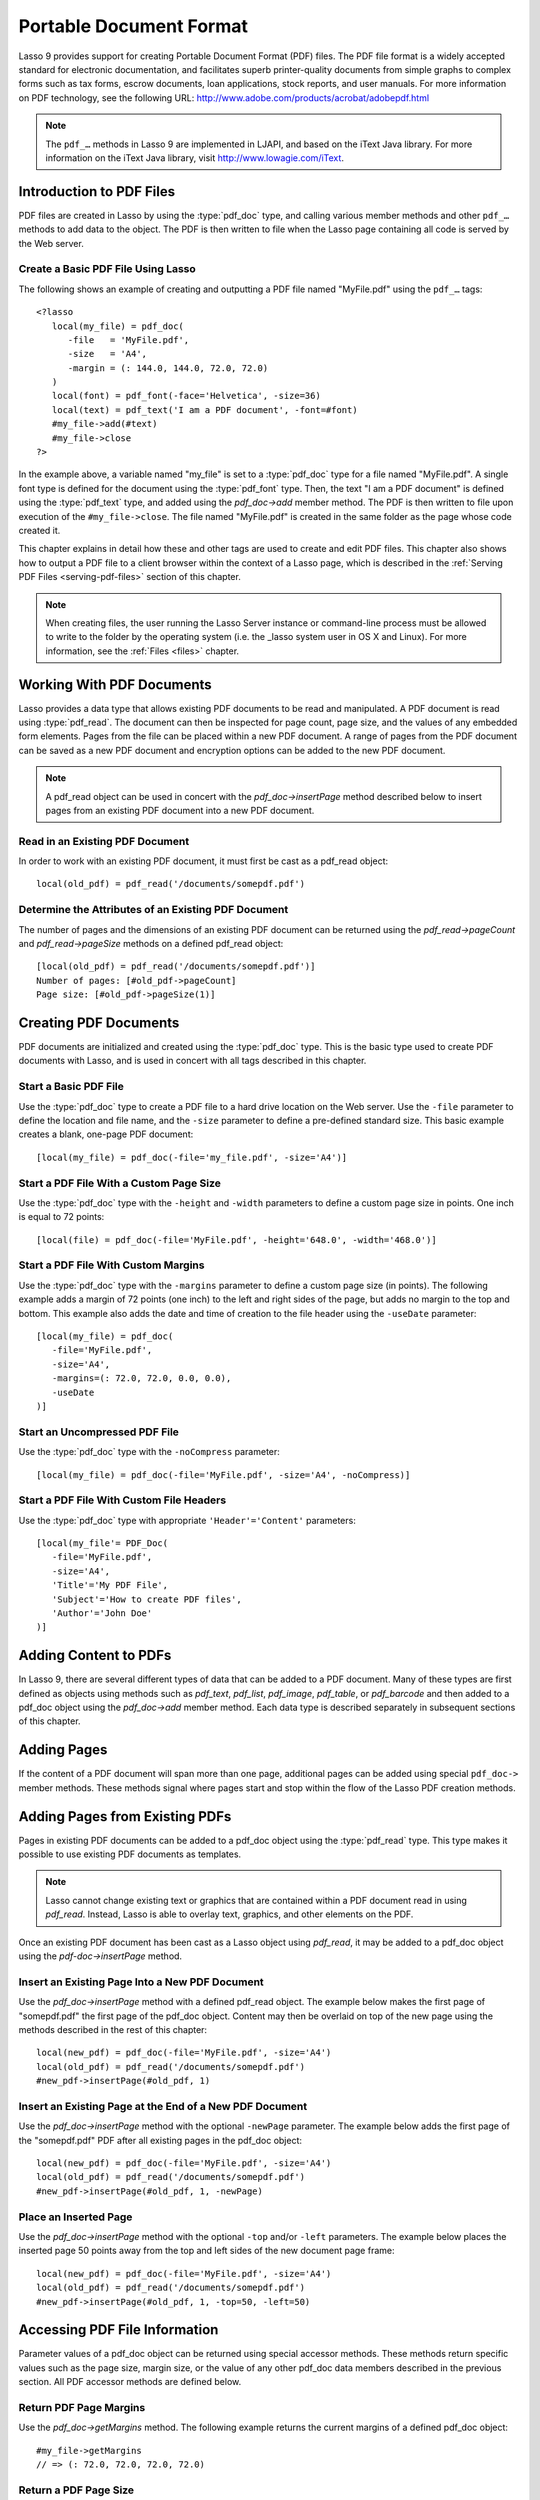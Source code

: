 .. _pdf:

************************
Portable Document Format
************************

Lasso 9 provides support for creating Portable Document Format (PDF) files. The
PDF file format is a widely accepted standard for electronic documentation, and
facilitates superb printer-quality documents from simple graphs to complex forms
such as tax forms, escrow documents, loan applications, stock reports, and user
manuals. For more information on PDF technology, see the following URL:
`<http://www.adobe.com/products/acrobat/adobepdf.html>`_

.. note::
   The ``pdf_…`` methods in Lasso 9 are implemented in LJAPI, and based on the
   iText Java library. For more information on the iText Java library, visit
   `<http://www.lowagie.com/iText>`_.


Introduction to PDF Files
=========================

PDF files are created in Lasso by using the :type:`pdf_doc` type, and calling
various member methods and other ``pdf_…`` methods to add data to the object.
The PDF is then written to file when the Lasso page containing all code is
served by the Web server.


Create a Basic PDF File Using Lasso
-----------------------------------

The following shows an example of creating and outputting a PDF file named
"MyFile.pdf" using the ``pdf_…`` tags::

   <?lasso
      local(my_file) = pdf_doc(
         -file   = 'MyFile.pdf',
         -size   = 'A4',
         -margin = (: 144.0, 144.0, 72.0, 72.0)
      )
      local(font) = pdf_font(-face='Helvetica', -size=36)
      local(text) = pdf_text('I am a PDF document', -font=#font)
      #my_file->add(#text)
      #my_file->close
   ?>

In the example above, a variable named "my_file" is set to a :type:`pdf_doc` type
for a file named "MyFile.pdf". A single font type is defined for the document
using the :type:`pdf_font` type. Then, the text "I am a PDF document" is defined
using the :type:`pdf_text` type, and added using the `pdf_doc->add` member method.
The PDF is then written to file upon execution of the ``#my_file->close``. The
file named "MyFile.pdf" is created in the same folder as the page whose code
created it.

This chapter explains in detail how these and other tags are used to create and
edit PDF files. This chapter also shows how to output a PDF file to a client
browser within the context of a Lasso page, which is described in the
:ref:`Serving PDF Files <serving-pdf-files>` section of this chapter.

.. note::
   When creating files, the user running the Lasso Server instance or
   command-line process must be allowed to write to the folder by the operating
   system (i.e. the _lasso system user in OS X and Linux). For more information,
   see the :ref:`Files <files>` chapter.


Working With PDF Documents
==========================

Lasso provides a data type that allows existing PDF documents to be read and
manipulated. A PDF document is read using :type:`pdf_read`. The document can
then be inspected for page count, page size, and the values of any embedded form
elements. Pages from the file can be placed within a new PDF document. A range
of pages from the PDF document can be saved as a new PDF document and encryption
options can be added to the new PDF document.

.. type:: pdf_read
.. method:: pdf_read(-file::string, -password::string= ?)

   Reads an existing PDF document into an object. Requires one parameter
   ``-file`` which specifies the name of the PDF document to be read. Optional
   ``-password`` parameter specifies the owner's password for the file.

.. member:: pdf_read->pageCount()::integer

   Returns the number of pages in the document.

.. member:: pdf_read->pageSize(page::integer= ?)::staticarray

   Returns the size of a page in the document as a staticarray of width and
   height. Optional integer parameter specifies which page in the PDF to return
   the size of.

.. member:: pdf_read->getHeaders()::map
.. member:: pdf_read->getHeaders(name::string)

   Returns a map of header elements from the PDF document, or the value for a
   specified header name.

.. member:: pdf_read->fieldNames()::array

   Returns an array of form elements embedded in the PDF document.

.. member:: pdf_read->fieldType(name::string)

   Returns the type of a single form element. Requires one parameter which is
   the name of the field element to be inspected. Types include "Checkbox",
   "Combobox", "List", "PushButton", "RadioButton", "Text", and "Signature".

.. member:: pdf_read->fieldValue(name::string)

   Returns the value of a single form element. Requires one parameter which is
   the name of the field element to be inspected.

.. member:: pdf_read->setFieldValue(\
         field::string, \
         value::string, \
         -display::string= ?\
      )

   Sets the value of a single form element. Requires two parameters: the name of
   a form element and a new value for the element. Optional ``-display``
   parameter specifies a display string for the element.

.. member:: pdf_read->importFDF(file::string, -noFields= ?, -noComments= ?)
.. member:: pdf_read->importFDF(data::bytes, -noFields= ?, -noComments= ?)

   Merges an FDF file into the current PDF document. Any form elements within
   the document will be populated with the values from the FDF file. Accepts a
   parameter that specifies the path to the FDF file. Alternately, accepts a
   bytes object containing the file data. Optional ``-noFields`` and
   ``-noComments`` parameters prevent either fields or comments from being
   merged.

.. member:: pdf_read->exportFDF(path::string= ?)

   Exports an FDF file from the current PDF document. The FDF file will contain
   values for each of the form elements in the PDF document. If a parameter is
   specified then the FDF file will be written to that path. Otherwise, a byte
   object containing the data for the FDF file will be returned.

.. member:: pdf_read->javaScript()

   Returns the global document JavaScript action for the current PDF document.

.. member:: pdf_read->addJavaScript(script::string)

   Adds a JavaScript action to the current PDF document.

.. member:: pdf_read->save(\
         file::string, \
         -encryptStrong=false, \
         -permissions='', \
         -userPassword='', \
         -ownerPassword=''\
      )

   Saves a copy of the current PDF document. Requires one parameter which
   specifies the path to the file where the PDF document should be saved. Also
   accepts ``-userPassword``, ``-ownerPassword``, ``-encryptStrong``, and
   ``-permissions`` parameters. See the descriptions in the following
   documentation on the :type:`pdf_doc` type for more information about these
   parameters.

.. member:: pdf_read->setPageRange(to::string)

   Selects a range of pages to save into a new PDF document. Multiple ranges can
   be specified separated by comments. Ranges take the form "4-10" to specify a
   start and end page number. Optional "e" or "o" prefix only selects even or
   odd pages. Optional "!" prefix specifies a range of pages that should not be
   included. For example, "o4-10" would select the pages 5, 7, and 9 while
   "1-10,!2-9" would select the pages 1 and 10.

.. note::
   A pdf_read object can be used in concert with the `pdf_doc->insertPage`
   method described below to insert pages from an existing PDF document into a
   new PDF document.


Read in an Existing PDF Document
--------------------------------

In order to work with an existing PDF document, it must first be cast as a
pdf_read object::

   local(old_pdf) = pdf_read('/documents/somepdf.pdf')


Determine the Attributes of an Existing PDF Document
----------------------------------------------------

The number of pages and the dimensions of an existing PDF document can be
returned using the `pdf_read->pageCount` and `pdf_read->pageSize` methods on
a defined pdf_read object::

   [local(old_pdf) = pdf_read('/documents/somepdf.pdf')]
   Number of pages: [#old_pdf->pageCount]
   Page size: [#old_pdf->pageSize(1)]


Creating PDF Documents
======================

PDF documents are initialized and created using the :type:`pdf_doc` type. This is
the basic type used to create PDF documents with Lasso, and is used in concert
with all tags described in this chapter.

.. type:: pdf_doc
.. method:: pdf_doc(...)

   Initializes a PDF document. Uses optional parameters which set the basic
   specifications of the file to be created. Data is added to the object using
   member methods, which are described throughout this chapter. The table below
   outlines the optional parameters that can be passed to a `pdf_doc` creator
   method.

   .. tabularcolumns:: |l|L|

   +----------------------+--------------------------------------------------+
   |Parameter             |Description                                       |
   +======================+==================================================+
   |``-file``             |Defines the file name and path of the PDF         |
   |                      |document. If omitted, the PDF document is created |
   |                      |in RAM (see the :ref:`Serving PDF Files           |
   |                      |<serving-pdf-files>` section of this chapter for  |
   |                      |more information). If a file name is specified    |
   |                      |without a folder path, the file is created in the |
   |                      |same location as the Lasso page containing the    |
   |                      |``pdf_…`` methods.                                |
   +----------------------+--------------------------------------------------+
   |``-size``             |Define the page size of the document. Values for  |
   |                      |this parameter are standard print sizes, and can  |
   |                      |be "A0", "A1", "A2", "A3", "A4", "A5", "A6", "A7",|
   |                      |"A8", "A9", "A10", "B0", "B1", "B2", "B3", "B4",  |
   |                      |"B5", "ARCH_A", "ARCH_B", "ARCH_C", "ARCH_D",     |
   |                      |"ARCH_E", "FLSA", "FLSE", "HALFLETTER", "LEDGER", |
   |                      |"LEGAL", "LETTER", "NOTE", and "TABLOID". Defaults|
   |                      |to "A4" if notused. Optional.                     |
   +----------------------+--------------------------------------------------+
   |``-height``           |Defines a custom page height for the              |
   |                      |document. Accepts an integer value which          |
   |                      |represents the size in points. This can be used   |
   |                      |with the ``-width`` parameter instead of the      |
   |                      |``-size`` parameter. Optional.                    |
   +----------------------+--------------------------------------------------+
   |``-width``            |Defines a custom page width for the               |
   |                      |document. Requires an integer value which         |
   |                      |represents the size in points. This can be used   |
   |                      |with the ``-height`` parameter instead of the     |
   |                      |``-size`` parameter. Optional.                    |
   +----------------------+--------------------------------------------------+
   |``-margins``          |Defines the margin size for the page. Requires an |
   |                      |array of four decimal values, which define the    |
   |                      |left, right, top, and bottom margins for the page |
   |                      |(``Left``, ``Right``, ``Top``,``Bottom``).        |
   |                      |Optional.                                         |
   +----------------------+--------------------------------------------------+
   |``-color``            |Defines the initial text color of the PDF         |
   |                      |document. Requires a hex color string. Defaults to|
   |                      |"#000000" if not specified. Optional.             |
   +----------------------+--------------------------------------------------+
   |``-useDate``          |Adds the current date and time to the file        |
   |                      |header. Optional.                                 |
   +----------------------+--------------------------------------------------+
   |``-noCompress``       |Produces a PDF without compression to allow PDF   |
   |                      |code to be viewed. PDF files are compressed by    |
   |                      |default if not used. Optional.                    |
   +----------------------+--------------------------------------------------+
   |``-pageNo``           |Sets the starting page number for the PDF         |
   |                      |document. Requires an integer value, which is the |
   |                      |page number of the first page. Optional.          |
   +----------------------+--------------------------------------------------+
   |``-pageHeader``       |Sets text that will be displayed at the top of    |
   |                      |each page in the PDF. Requires a text string as a |
   |                      |value. Optional.                                  |
   +----------------------+--------------------------------------------------+
   |``'Header'='Content'``|Adds defined file headers to the PDF              |
   |                      |document. 'Header' is replaced with the name      |
   |                      |of the file header (e.g. "Title", "Author"),      |
   |                      |and 'Content' is replaced with the header         |
   |                      |value. Optional.                                  |
   +----------------------+--------------------------------------------------+
   |``-userPassword``     |Specifies a password which will be required to    |
   |                      |open the resulting PDF in a reader application    |
   |                      |including Adobe Reader, Preview, etc. The file    |
   |                      |will be encrypted if this parameter is            |
   |                      |specified. Optional.                              |
   +----------------------+--------------------------------------------------+
   |``-ownerPassword``    |Specifies a password which will be required to    |
   |                      |open the resulting PDF in an editor including     |
   |                      |Acrobat Pro, Lasso's :type:`pdf_read` type, etc.  |
   |                      |The file will be encrypted if this parameter is   |
   |                      |specified. Optional.                              |
   +----------------------+--------------------------------------------------+
   |``-encryptStrong``    |If specified then strong 128-bit encryption is    |
   |                      |used rather than 40-bit encryption. Note,         |
   |                      |encryption will only be performed if either       |
   |                      |``-userPassword`` or ``-ownerPassword`` is        |
   |                      |specified. Optional.                              |
   +----------------------+--------------------------------------------------+
   |``-permissions``      |A comma delimited list of permissions for the PDF |
   |                      |file. Values include "Print", "Modify", "Copy", or|
   |                      |"Annotate". Four additional options are available |
   |                      |only if ``-encryptStrong`` is used: "FillIn",     |
   |                      |"Assemble", "ScreenReader", and "DegradedPrint".  |
   |                      |Optional.                                         |
   +----------------------+--------------------------------------------------+

   The examples below show creating basic PDF files, however these files contain
   little or no data. Various types of data can be added to these files using
   the methods described in the remainder of this chapter.


Start a Basic PDF File
----------------------

Use the :type:`pdf_doc` type to create a PDF file to a hard drive location on
the Web server. Use the ``-file`` parameter to define the location and file
name, and the ``-size`` parameter to define a pre-defined standard size. This
basic example creates a blank, one-page PDF document::

   [local(my_file) = pdf_doc(-file='my_file.pdf', -size='A4')]


Start a PDF File With a Custom Page Size
----------------------------------------

Use the :type:`pdf_doc` type with the ``-height`` and ``-width`` parameters to
define a custom page size in points. One inch is equal to 72 points::

   [local(file) = pdf_doc(-file='MyFile.pdf', -height='648.0', -width='468.0')]


Start a PDF File With Custom Margins
------------------------------------

Use the :type:`pdf_doc` type with the ``-margins`` parameter to define a custom page
size (in points). The following example adds a margin of 72 points (one inch) to
the left and right sides of the page, but adds no margin to the top and bottom.
This example also adds the date and time of creation to the file header using
the ``-useDate`` parameter::

   [local(my_file) = pdf_doc(
      -file='MyFile.pdf',
      -size='A4',
      -margins=(: 72.0, 72.0, 0.0, 0.0),
      -useDate
   )]


Start an Uncompressed PDF File
------------------------------

Use the :type:`pdf_doc` type with the ``-noCompress`` parameter::

   [local(my_file) = pdf_doc(-file='MyFile.pdf', -size='A4', -noCompress)]


Start a PDF File With Custom File Headers
-----------------------------------------

Use the :type:`pdf_doc` type with appropriate ``'Header'='Content'``
parameters::

   [local(my_file'= PDF_Doc(
      -file='MyFile.pdf',
      -size='A4',
      'Title'='My PDF File',
      'Subject'='How to create PDF files',
      'Author'='John Doe'
   )]


Adding Content to PDFs
======================

In Lasso 9, there are several different types of data that can be added to a PDF
document. Many of these types are first defined as objects using methods such as
`pdf_text`, `pdf_list`, `pdf_image`, `pdf_table`, or `pdf_barcode` and
then added to a pdf_doc object using the `pdf_doc->add` member method.
Each data type is described separately in subsequent sections of this chapter.

.. member:: pdf_doc->add(elm, ...)

   Adds a PDF content object to a document. This can be used to add pdf_text,
   pdf_list, pdf_image, pdf_table, or pdf_barcode objects. If no position
   information is specified then the object is added to the flow of the page,
   otherwise it is drawn at the specified location. Requires one parameter,
   which is the object to be added. Optional parameters are described below.

   .. tabularcolumns:: |l|L|

   +-----------+---------------------------------------------------------------+
   |Parameter  |Description                                                    |
   +===========+===============================================================+
   |``-align`` |Sets the alignment of the object in the page ('Left',          |
   |           |'Center', or 'Right'). Defaults to 'Left'. Works               |
   |           |only for pdf_image and pdf_barcode objects. Optional.          |
   +-----------+---------------------------------------------------------------+
   |``-wrap``  |Keyword parameter specifies that text should flow around the   |
   |           |embedded object. Works only for pdf_image and                  |
   |           |pdf_barcode objects. Optional.                                 |
   +-----------+---------------------------------------------------------------+
   |``-left``  |Specifies the placement of the object relative to the left side|
   |           |of the document. Requires a decimal value, which is the        |
   |           |placement offset in points. Works only for pdf_image and       |
   |           |pdf_barcode objects. Optional.                                 |
   +-----------+---------------------------------------------------------------+
   |``-top``   |Specifies the placement of the object relative to the top of   |
   |           |the document. Requires a decimal value, which is the placement |
   |           |offset in points. Works only for pdf_image and                 |
   |           |pdf_barcode objects. Optional.                                 |
   +-----------+---------------------------------------------------------------+
   |``-height``|Scales the object to the specified height. Requires a decimal  |
   |           |value which is the desired object height in points. Works only |
   |           |for pdf_image and pdf_barcode objects. Optional.               |
   +-----------+---------------------------------------------------------------+
   |``-width`` |Scales the object to the specified width. Requires a decimal   |
   |           |value which is the desired object width in points. Works only  |
   |           |for pdf_image and pdf_barcode objects. Optional.               |
   +-----------+---------------------------------------------------------------+

   For examples of using the `pdf_doc->add` method to add text, image, table,
   and barcode PDF objects to a pdf_doc object, see the corresponding sections
   in this chapter.

.. member:: pdf_doc->getVerticalPosition()

   Returns the current vertical position where text will next be inserted on the
   page.


Adding Pages
============

If the content of a PDF document will span more than one page, additional pages
can be added using special ``pdf_doc->`` member methods. These methods signal
where pages start and stop within the flow of the Lasso PDF creation methods.

.. member:: pdf_doc->addPage()

   Adds additional blank pages to the pdf_doc object. When used, this method
   ends in the current page and starts a new page.

   The following example ends a preceding page, and starts a new page::

      #my_file->add('Thus, ends the discussion on page 1.')
      #my_file->addPage
      #my_file->add('On page 2, we will discuss something else.')


.. member:: pdf_doc->addChapter(text::string, -number::integer, -hideNumber= ?)
.. member:: pdf_doc->addChapter(text::pdf_text, -number::integer, -hideNumber= ?)

   Adds a page with a named chapter title (and bookmark) to a pdf_doc object.
   Requires a text string or pdf_text object as a parameter, which specifies the
   chapter title. An additional ``-number`` parameter sets an integer chapter
   number for the chapter. An optional ``-hideNumber`` parameter specifies that
   no number will be shown.

   The following example adds a page with the text "30. Important Chapter" to
   the pdf_doc object with a defined chapter number of 30::

      #my_file->addChapter('Important Chapter', -number=30)


.. member:: pdf_doc->setPageNumber(page::integer)

   Sets a page number for a new page. Requires an integer value.

   The following example sets a page number of 5 for the current page::

      #my_file->setPageNumber(5)


.. member:: pdf_doc->getPageNumber()::integer

   Returns the current page number.

   The following example returns a page number of 1 when used within the first
   page of the document::

      #my_file->getPageNumber
      // => 1


Adding Pages from Existing PDFs
===============================

Pages in existing PDF documents can be added to a pdf_doc object using the
:type:`pdf_read` type. This type makes it possible to use existing PDF documents
as templates.

.. note::
   Lasso cannot change existing text or graphics that are contained within a PDF
   document read in using `pdf_read`. Instead, Lasso is able to overlay text,
   graphics, and other elements on the PDF.

Once an existing PDF document has been cast as a Lasso object using
`pdf_read`, it may be added to a pdf_doc object using the
`pdf-doc->insertPage` method.

.. member:: pdf_doc->insertPage(pdf::pdf_read, number::integer, ...)

   Inserts a page from a pdf_read object into a pdf_doc object. Requires
   the name of a pdf_read variable, followed by a comma and the number of
   the page to insert. This method has many optional parameters for specifying
   how an existing page should be inserted into a pdf_doc oject. These
   parameters are explained below.

   +--------------------+------------------------------------------------------+
   |Optional Parameters |Description                                           |
   +====================+======================================================+
   |``-newPage``        |Keyword parameter specifying that the new page should |
   |                    |be appended at the end of the document. Otherwise the |
   |                    |page is drawn over the first page in the pdf_doc      |
   |                    |object by default.                                    |
   +--------------------+------------------------------------------------------+
   |``-top``            |If the page being inserted is shorter than the current|
   |                    |pages in the pdf_doc object, this parameter may be    |
   |                    |used to specify the offset of the new page from the   |
   |                    |top of the current page frame in points.              |
   +--------------------+------------------------------------------------------+
   |``-left``           |If the page being inserted is not as wide the current |
   |                    |pages in the pdf_doc object, this parameter may be    |
   |                    |used to specify the offset of the new page from the   |
   |                    |left of the current page frame in points.             |
   +--------------------+------------------------------------------------------+
   |``-width``          |Scales the inserted page by width. Requires either a  |
   |                    |point width value, or a percentage string (e.g. 50%). |
   +--------------------+------------------------------------------------------+
   |``-height``         |Scales the inserted page by height. Requires either a |
   |                    |point height value, or a percentage string (e.g. 50%).|
   +--------------------+------------------------------------------------------+


Insert an Existing Page Into a New PDF Document
-----------------------------------------------

Use the `pdf_doc->insertPage` method with a defined pdf_read object. The example
below makes the first page of "somepdf.pdf" the first page of the pdf_doc
object. Content may then be overlaid on top of the new page using the methods
described in the rest of this chapter::

   local(new_pdf) = pdf_doc(-file='MyFile.pdf', -size='A4')
   local(old_pdf) = pdf_read('/documents/somepdf.pdf')
   #new_pdf->insertPage(#old_pdf, 1)


Insert an Existing Page at the End of a New PDF Document
--------------------------------------------------------

Use the `pdf_doc->insertPage` method with the optional ``-newPage`` parameter.
The example below adds the first page of the "somepdf.pdf" PDF after all
existing pages in the pdf_doc object::

   local(new_pdf) = pdf_doc(-file='MyFile.pdf', -size='A4')
   local(old_pdf) = pdf_read('/documents/somepdf.pdf')
   #new_pdf->insertPage(#old_pdf, 1, -newPage)


Place an Inserted Page
----------------------

Use the `pdf_doc->insertPage` method with the optional ``-top`` and/or ``-left``
parameters. The example below places the inserted page 50 points away from the
top and left sides of the new document page frame::

   local(new_pdf) = pdf_doc(-file='MyFile.pdf', -size='A4')
   local(old_pdf) = pdf_read('/documents/somepdf.pdf')
   #new_pdf->insertPage(#old_pdf, 1, -top=50, -left=50)


Accessing PDF File Information
==============================

Parameter values of a pdf_doc object can be returned using special accessor
methods. These methods return specific values such as the page size, margin
size, or the value of any other pdf_doc data members described in the previous
section. All PDF accessor methods are defined below.

.. member:: pdf_doc->getMargins()::staticarray

   Returns the current page margins as a staticarray ``(: left, right, top,
   bottom)``.

.. member:: pdf_doc->getSize()::staticarray

   Returns the current page size as a staticarray of width and height point
   values ``(: width, height)``.

.. member:: pdf_doc->getColor()::string

   Returns the current color as a hex string.

.. member:: pdf_doc->getHeaders

   Returns all document headers as a map data type
   ``map('header1'='content1', 'header2'='content2', …)``.

.. member:: pdf_doc->setFont(font::pdf_font)

   Sets a font for all following text. The value is a pdf_font object.


Return PDF Page Margins
-----------------------

Use the `pdf_doc->getMargins` method. The following example returns the current
margins of a defined pdf_doc object::

   #my_file->getMargins
   // => (: 72.0, 72.0, 72.0, 72.0)


Return a PDF Page Size
----------------------

Use the `pdf_doc->getSize` method. The following example returns the current
sizes of a defined pdf_doc object::

   #my_file->getSize
   // => (Array: 468.0, 648.0)


Return a PDF Base Font Color
----------------------------

Use the `pdf_doc->getColor` method. The following example returns the base font
color of a defined pdf_doc object::

   #my_file->getColor
   // => #333333


Saving PDF Files
================

Once a pdf_doc object has been filled with the desired content, the
`pdf_doc->close` method must be used to signal that the PDF file is finished and
is ready to be written to file or served to a visitor's browser.

.. member:: pdf_doc->close()

   Closes a pdf_doc object and commits it to file after all desired data has
   been added to it. Additional data may not be added to the specified object
   after this method is called.


Close a PDF File
----------------

Use the `pdf_doc->close` method after all desired modifications have been
performed on the pdf_doc object::

   local(my_file) = pdf_doc(
      -file='MyFile.pdf',
      -size='A4',
      -margins=(: 144.0, 144.0, 72.0, 72.0)
   )
   local(font) = pdf_font(-face='Helvetica', -size=36)
   local(text) = pdf_text('I am a PDF document', -font=#font)
   #my_file->add(#text)
   #my_file->close


.. _creating-text-content:

Creating Text Content
=====================

Text content is the most basic type of data within a PDF document. PDF text is
first defined as a pdf_text object, and then added to a pdf_doc object using the
`pdf_doc->add` tag.

A pdf_text object may be positioned within the current PDF page using the
``-left`` and ``-top`` parameters of the `pdf_doc->add` method. Otherwise, if no
positioning parameters are specified, the text will be added to the top left
corner of the page by default.


.. _using-fonts:

Using Fonts
-----------

Before adding text, it is important to first define the font and style for the
text to determine how it will appear. This is done using the :type:`pdf_font`
type.

.. type:: pdf_font
.. method:: pdf_font(\
      -face= ?, \
      -file= ?, \
      -size= ?, \
      -color= ?, \
      -encoding::string= ?, \
      -embed= ?\
   )

   Stores all the specifications for a font style. This includes font family,
   size, style, and color. Parameters are used with the `pdf_font` creator
   method that define the font family, size, color, and specifications. The
   following parameters may be used with the `pdf_font` creator method:

   .. tabularcolumns:: |l|L|

   +--------------+------------------------------------------------------------+
   |Parameter     |Description                                                 |
   +==============+============================================================+
   |``-face``     |Specifies the font by its family name. Allowed font names   |
   |              |are "Courier", "Courier-Bold", "Courier-Oblique",           |
   |              |"Courier-BoldOblique", "Helvetica", "Helvetica-Bold",       |
   |              |"Helvetica-Oblique", "Helvetica-BoldOblique", "Symbol",     |
   |              |"Times-Roman", "Times-Bold", "Times-Italic",                |
   |              |"Times-BoldItalic", and "ZapfDingbats".                     |
   +--------------+------------------------------------------------------------+
   |``-file``     |Uses a font from a local font file. The file name and path  |
   |              |to the font must be specified (e.g. "/Fonts/Courier.ttf").  |
   |              |This parameter may be used instead of the ``-face``         |
   |              |parameter. Optional.                                        |
   +--------------+------------------------------------------------------------+
   |``-size``     |Sets the font size in points. Requires an integer point     |
   |              |value as a parameter (e.g. "14"). Optional.                 |
   +--------------+------------------------------------------------------------+
   |``-color``    |Sets the font color. Requires a hex color string as a       |
   |              |parameter (e.g "#550000"). Defaults to "#000000" if not     |
   |              |specified. Optional.                                        |
   +--------------+------------------------------------------------------------+
   |``-encoding`` |Sets the desired font encoding. The font encoding defaults  |
   |              |to "CP1252" if not specified. TrueType fonts can be asked to|
   |              |return an array of supported encodings via the              |
   |              |`pdf_font->getSupportedEncodings` method. Optional.         |
   +--------------+------------------------------------------------------------+
   |``-embed``    |Embeds the fonts used within the PDF document as opposed to |
   |              |relying on the client PDF reader for font information.      |
   |              |Optional.                                                   |
   +--------------+------------------------------------------------------------+

The following examples show how to set variables as pdf_font objects that define
the font styles that are used in a PDF document.


Set a Basic Font Style
^^^^^^^^^^^^^^^^^^^^^^

Set a variable as a pdf_font object. The following example sets a font style to
be a standard "Helvetica" font with a size of "14" points. The font color is
also set to green::

   local(font1) = pdf_font(-face='Helvetica', -size=14, -color='#005500')

Individual parameters may be viewed and changed in a pdf_font object using
``pdf_font->`` member methods. These parameters are most useful for retrieving
information about a pdf_font object that was defined using the ``-file``
parameter, and are summarized below.

.. member:: pdf_font->setFace(face::string)

   Changes the font face of the pdf_font object to one of the allowed font
   names.

.. member:: pdf_font->setColor(color::string)
.. member:: pdf_font->setColor(color::pdf_color)

   Changes the font color of the pdf_font object.

.. member:: pdf_font->setSize(size::integer)

   Changes the font size of the pdf_font object.

.. member:: pdf_font->setEncoding(encoding::string)

   Changes the encoding of the pdf_font object.

.. member:: pdf_font->setUnderline(on::boolean=true)

   Sets or unsets the pdf_font object style to underlined.

.. member:: pdf_font->setBold(on::boolean=true)

   Sets or unsets the pdf_font object style to bold.

.. member:: pdf_font->setItalic(on::boolean=true)

   Sets or unsets the pdf_font object style to italic.

.. member:: pdf_font->getFace()

   Returns the current font face of a pdf_font object.

.. member:: pdf_font->getColor()

   Returns the current font color of a pdf_font object.

.. member:: pdf_font->getSize()

   Returns the current font size of a pdf_font object.

.. member:: pdf_font->getEncoding()

   Returns the current encoding of a pdf_font object.

.. member:: pdf_font->getPSFontName()

   Returns the exact PostScript font name of the current font of a pdf_font
   object (e.g. "AdobeCorIDMinBd").

.. member:: pdf_font->isTrueType()

   Returns "true" if the current font is a TrueType font.

.. member:: pdf_font->getSupportedEncodings()

   Returns an array of all supported encodings for a current TrueType font face
   "array('1252 Latin 1','1253 Greek')".

.. member:: pdf_font->getFullFontName()

   Returns the full TrueType name of the current font of a pdf_font object (e.g.
   "Comic Sans", "MS Negreta").

.. member:: pdf_font->textWidth(text::string)

   Returns an integer value representing how wide (in pixels) the text would be
   using the current pdf_font object. Requires a string value that is the text
   for which the width is desired.


Change a Font Face
^^^^^^^^^^^^^^^^^^

Use the `pdf_font->setFace` method. The following example sets a defined
pdf_font object to a standard "Courier" font::

   #my_font->setFace('Courier')


Change a Font Color
^^^^^^^^^^^^^^^^^^^

Use the `pdf_font->setColor` method. The following example sets a defined
pdf_font object to the color red::

   #my_font->setColor('#990000')


Underline a Font
^^^^^^^^^^^^^^^^

Use the `pdf_font->setUnderline` method. The following example sets a predefined
pdf_font object to use an underlined style::

   #my_font->setUnderline


Return a Font Face
^^^^^^^^^^^^^^^^^^

Use the `pdf_font->getFace` method. The following example returns the current
font face of a defined pdf_font object::

   #my_font->GetFace
   // => Courier


Return a Font Encoding
^^^^^^^^^^^^^^^^^^^^^^

Use the `pdf_font->getEncoding` method. The following example returns the
encoding of the current font face of a defined pdf_font object::

   #my_font->GetEncoding
   // => CP1252


Adding Text
-----------

PDF text content is constructed using the :type:`pdf_text` type, which is then
added to a pdf_doc object using the `pdf_doc->add` method. The `pdf_text`
constructor method and parameters are described below.

.. type:: pdf_text
.. method:: pdf_text(text::string, ...)

   Creates a text object to be added to a pdf_doc object. The constructor method
   requires the text string to be added to the PDF document as the first
   parameter. Optional parameters are listed below.

   .. tabularcolumns:: |l|L|

   +--------------------+------------------------------------------------------+
   |Parameter           |Description                                           |
   +====================+======================================================+
   |``-type``           |Specifies the text type. This can be "Chunk",         |
   |                    |"Phrase", or "Paragraph". Different parameters are    |
   |                    |available for each of these types, as described below.|
   |                    |Defaults to the "Paragraph" type if no ``-type``      |
   |                    |parameter is specified. Optional.                     |
   +--------------------+------------------------------------------------------+
   |``-color``          |Sets the font color. Requires a hex color string as a |
   |                    |parameter (e.g. "#550000"). Defaults to "#000000"     |
   |                    |if not specified. Optional.                           |
   +--------------------+------------------------------------------------------+
   |``-backgroundColor``|Sets the text background color. Require a hex color   |
   |                    |string as a parameter (e.g. "#550000"). Optional.     |
   +--------------------+------------------------------------------------------+
   |``-underline``      |Keyword parameter underlines the text. Optional.      |
   +--------------------+------------------------------------------------------+
   |``-textRise``       |Sets the baseline shift for superscript. Requires a   |
   |                    |decimal value that specifies the text rise in points. |
   |                    |Optional.                                             |
   +--------------------+------------------------------------------------------+
   |``-font``           |Sets the font for the specified text. The value is a  |
   |                    |pdf_font object, which is described in the            |
   |                    |:ref:`Using Fonts <using-fonts>` section of this      |
   |                    |chapter. The font defaults to the current inherited   |
   |                    |font if no ``-font`` parameter is specified. Optional.|
   +--------------------+------------------------------------------------------+
   |``-anchor``         |Links the specified text to a URL. The value of the   |
   |                    |parameter is the URL string (e.g.                     |
   |                    |"http://www.example.com"). Optional.                  |
   +--------------------+------------------------------------------------------+
   |``-name``           |Sets the name of an anchor destination within a page. |
   |                    |The value of the parameter is the anchor name         |
   |                    |(e.g. "Name" ). Optional.                             |
   +--------------------+------------------------------------------------------+
   |``-goTo``           |Links the specified text to a local anchor destination|
   |                    |to go to. The value of the parameter is the local     |
   |                    |anchor name (e.g. "Name"). Optional.                  |
   +--------------------+------------------------------------------------------+
   |``-file``           |Links the specified text to a PDF document. The value |
   |                    |of the parameter is a PDF file name (e.g.             |
   |                    |"Somefile.pdf"). The ``-goTo`` parameter can be used  |
   |                    |concurrently to specify an anchor name within the     |
   |                    |destination document. Optional.                       |
   +--------------------+------------------------------------------------------+
   |``-leading``        |Sets the leading space in points (the space above each|
   |                    |line of text), requires a decimal value. For "Phrase" |
   |                    |and "Paragraph" types only.                           |
   +--------------------+------------------------------------------------------+
   |``-align``          |Sets the alignment of the text in the page ("Left",   |
   |                    |"Center", or "Right"). Optional.                      |
   +--------------------+------------------------------------------------------+
   |``-indentLeft``     |Sets the left indent of the text object. Requires a   |
   |                    |decimal value which is the number of points to indent |
   |                    |the text. Optional. Available for "Paragraph" types   |
   |                    |only.                                                 |
   +--------------------+------------------------------------------------------+
   |``-indentRight``    |Sets the right indent of the text object. Requires a  |
   |                    |decimal value which is the number of points to indent |
   |                    |the text. Optional. Available for "Paragraph" types   |
   |                    |only.                                                 |
   +--------------------+------------------------------------------------------+

The following examples show how to add text to a defined PDF variable named
"my_file" that has been initialized previously using the `pdf_doc` method.


Add a Chunk of Text
^^^^^^^^^^^^^^^^^^^

Use the :type:`pdf_text` type with the ``-type='Chunk'`` parameter. The
following example adds the text "LassoSoft" to the pdf_doc object with a
predefined font. The text is positioned in the top left corner of the page by
default::

   local(text) = pdf_text('LassoSoft', -type='Chunk', -Font=#my_font)
   #my_file->add(#text)


Add a Paragraph of Text
^^^^^^^^^^^^^^^^^^^^^^^

Use the :type:`pdf_text` type with the ``-type='Paragraph'`` parameter. The
following example adds three sentences of text to the pdf_doc object with a
predefined font::

   local(text) = pdf_text(
      'The mysterious file cabinet in orbit has been successfully lassoed. The \
         file cabinet had been traveling at a velocity of 300 meters per \
         second. Top scientists suspect that the cabinet had been in orbit for \
         some time.',
      -type='Paragraph',
      -font=#my_font,
      -leading=10.0,
      -indentLeft=20.0
   )
   #my_file->add(#text)


Add a Linked Phrase
^^^^^^^^^^^^^^^^^^^

Use the :type:`pdf_text` type with the ``-anchor`` parameter. The following
example adds the text "Click here to go somewhere" to the pdf_doc object with a
predefined font, and links the phrase to "http://www.example.com"::

   local(text) = pdf_text(
      'Click here to go somewhere',
      -type='Chunk',
      -font=#my_font,
      -anchor='http://www.example.com',
      -underline
   )
   #my_file->add(#text, -left=100.0, -top=100.0)


Adding Floating Text
--------------------

Instead of adding text to the flow of the page, text can also be positioned on a
page using the `pdf_doc->drawText` tag. The `pdf_doc->drawText` method accepts
coordinates that allow the text to be placed at an absolute position on the
page.

.. note::
   The `pdf_doc->drawText` method is a graphics operation. It relies on the fill
   color set using the `pdf_doc->setColor` method. The color of the ``-font``
   parameter will not be recognized.

.. member:: pdf_doc->drawText(text::string, \
      -font= ?, \
      -alignment= ?, \
      -leading::decimal= ?, \
      -rotate::decimal= ?, \
      -left::integer= ?, \
      -top::integer= ?, \
      -width::integer= ?, \
      -height::integer= ?\
   )

   Adds specified text that is positioned on a page using point coordinates. An
   optional ``-leading`` parameter (decimal value) sets the text leading space
   in points (the space above each line of the text). A ``-left`` parameter
   specifies the placement of the left side of the text from the left side of
   the page in points, and a ``-top`` parameter specifies the placement of the
   bottom of the image from the bottom of the page in points (decimal value).


Add Floating Text
^^^^^^^^^^^^^^^^^

Use the `pdf_doc->drawText` method. The following example adds the text "Some
floating text" to the pdf_doc object with a predefined font at the coordinates
specified in the ``-top`` and ``-left`` parameters. The coordinates represent
the distance in points from the lower and left sides of the page::

    #my_file->drawText('Some floating text',
      -font=#my_font,
      -left=144.0,
      -top=480.0
   )


Adding Lists
------------

A list of items can be constructed using the :type:`pdf_list` type, which can be
added to a pdf_doc objcet. The `pdf_list` constructor method and parameters are
described below.

.. type:: pdf_list
.. method:: pdf_list(...)

   Creates a list object to be added to a pdf_doc object. Text list items are
   added to this object using the `pdf_list->add` method. Optional parameters
   for this object are described in the tablebelow.

   .. tabularcolumns:: |l|L|

   +--------------------+------------------------------------------------------+
   |Parameter           |Description                                           |
   +====================+======================================================+
   |``-format``         |Specifies whether the list is numbered, lettered, or  |
   |                    |bulleted. Requires a value of "Number", "Letter",     |
   |                    |"Bullet". Defaults to "Bullet" if no ``-format``      |
   |                    |parameter is specified. Optional.                     |
   +--------------------+------------------------------------------------------+
   |``-bullet``         |Specifies a custom character to use as the bullet     |
   |                    |character. Requires a character as a parameter (e.g.  |
   |                    |"x"). Defaults to "•" if not specified. Optional.     |
   +--------------------+------------------------------------------------------+
   |``-indent``         |Sets the space between the bullet and the list item.  |
   |                    |Requires a decimal or integer parameter which is the  |
   |                    |width of the indentation in points. Optional.         |
   +--------------------+------------------------------------------------------+
   |``-font``           |Sets the font for the specified text. The value is a  |
   |                    |pdf_font object, which is described in the            |
   |                    |:ref:`Using Fonts <using-fonts>` section of this      |
   |                    |chapter. The font defaults to the current inherited   |
   |                    |font if no ``-font`` parameter is specified.          |
   +--------------------+------------------------------------------------------+
   |``-align``          |Sets the alignment of the list in the page ("Left",   |
   |                    |"Center", or "Right"). Optional.                      |
   +--------------------+------------------------------------------------------+
   |``-color``          |Sets the font color. Requires a hex color string as a |
   |                    |parameter (e.g "#550000"). Defaults to "#000000" if   |
   |                    |not used. Optional.                                   |
   +--------------------+------------------------------------------------------+
   |``-backgroundColor``|Sets the text background color. Require a hex color   |
   |                    |string as a parameter (e.g. "#550000"). Optional.     |
   +--------------------+------------------------------------------------------+
   |``-leading``        |Sets the list leading space in points (the space above|
   |                    |each line of text), requires a decimal value.         |
   |                    |Optional.                                             |
   +--------------------+------------------------------------------------------+

.. member:: pdf_list->add(text::string)
.. member:: pdf_list->add(text::pdf_text)

   Add objects to the list. Requires a text string or a pdf_text object as a
   parameter.


Add a Numbered List
^^^^^^^^^^^^^^^^^^^

Use the :type:`pdf_list` type with the ``-format='Number'`` parameter to define
the list, and the `pdf_list->add` method to add items to the list. The example
below creates a numbered list with three items::

   local(list) = pdf_list(-format='Number', -align='Center', -font=#my_font)
   #list->add('This is item one')
   #list->add('This is item two')
   #list->add('This is item three')
   #my_file->add(#list, -top=400.0)


Add a Bulleted List
^^^^^^^^^^^^^^^^^^^

Use the :type:`pdf_list` type with the ``-format='Number'`` parameter to define
the list, and the `pdf_list->add` method to add items to the list. The example
below adds a bulleted list with four items, where a hyphen ("-") is used as the
bullet character::

   local(list) = pdf_list(-format='Bullet', -bullet='-', -font=#my_font)
   #list->add('This is item one')
   #list->add('This is item two')
   #list->add('This is item three')
   #list->add('This is item four')
   #my_file->add(#list, -top=400.0)


Special Characters
------------------

When adding text to a pdf_doc object, special characters can be used to
designate lines breaks, tabs, and more. These characters are summarized in the
table below.

.. table:: Special Characters

   +----------+------------------------------------------+
   |Character |Description                               |
   +==========+==========================================+
   |\n        |Line break character (OS X and Linux).    |
   +----------+------------------------------------------+
   |\r\n      |Line break character (Windows).           |
   +----------+------------------------------------------+
   |\t        |Tab character.                            |
   +----------+------------------------------------------+
   |\"        |Double quote character.                   |
   +----------+------------------------------------------+
   |\'        |Single quote character.                   |
   +----------+------------------------------------------+
   |\\        |Backslash character.                      |
   +----------+------------------------------------------+


Use Special Characters in a Text String
^^^^^^^^^^^^^^^^^^^^^^^^^^^^^^^^^^^^^^^

The following example shows how to use special characters within a pdf_doc text
type::

   #my_file->add('\\ \t \'Single Quotes\', \"Double Quotes\" ', -font=#my_font)


Creating and Using Forms
========================

Forms can be created in PDF documents for submitting information to a Web site.
PDF forms use the same attributes as HTML forms, making them useful for
submitting information to a Web site in place of an HTML form. This section
describes how to create form elements within a PDF file, and also how PDF forms
can be used to submit data to a Lasso-enabled database.

.. note::
   Due to the iText implementation of PDF support in Lasso 9, PDF documents
   created may contain one form only.


Creating Forms
--------------

Form elements are created in pdf_doc objects using ``pdf_doc->`` form member
methods which are described below.

.. member:: pdf_doc->addTextField(\
      name::string, \
      value::string, \
      -left, \
      -top, \
      -width, \
      -height, \
      -font= ?\
   )

   Adds a text field to a form. Requires the first parameter to specify the name
   of the text field, and the second parameter to specify the default value
   entered. An optional ``-font`` parameter can be used to specify a pdf_font
   object for the font of the text.

.. member:: pdf_doc->addPasswordField(\
      name::string, \
      value::string, \
      -left, \
      -top, \
      -width, \
      -height, \
      -font= ?\
   )

   Adds a password field to a form. Requires the first parameter to specify the
   name of the password field, and the second parameter to specify the default
   value entered. An optional ``-font`` parameter can be used to specify a
   pdf_font object for the font of the text.

.. member:: pdf_doc->addTextArea(\
      name::string, \
      value::string, \
      -left, \
      -top, \
      -width, \
      -height, \
      -font= ?\
   )

   Adds a text area to a form. Requires the first parameter to specify the name
   of the text area, and the second parameter to specify the default value
   entered. An optional ``-font`` parameter can be used to specify a pdf_font
   object for the font of the text.

.. member:: pdf_doc->addCheckBox(\
      name::string, \
      value::string, \
      -left, \
      -top, \
      -width, \
      -height, \
      -checked::boolean= ?\
   )

   Adds a check box to a form. Requires the first parameter to specify the name
   of the checkbox, and the second parameter to specify the value for the
   checkbox. An optional ``-checked`` parameter specifies that the checkbox is
   checked by default.

.. member:: pdf_doc->addRadioGroup(name::string)

   Adds a radio button group to a form. Requires a parameter specifying the name
   of the radio button group. Radio buttons must be assigned to the group using
   the `pdf_doc->addRadioButton` method.

.. member:: pdf_doc->addRadioButton(\
      group::string, \
      value::string, \
      -left, \
      -top, \
      -width, \
      -height\
   )

   Adds a radio button to a form. Requires the first parameter to specify the
   name of the radio button group, and the second parameter to specify the value
   of the radio button.

.. member:: pdf_doc->addComboBox(\
      name::string, \
      values::trait_forEach, \
      -default::string= ?, \
      -editable::boolean= ?, \
      -left, \
      -top, \
      -width, \
      -height, \
      -font= ?\
   )

   Adds a pull-down menu to a form. Requires the first parameter to specify the
   name of the pull-down menu, and the second parameter to specify the array of
   values contained in the menu ``(: 'Value1', 'Value2')``. Optionally, the
   array passed as the second parameter can contain a pair for each value. The
   first element in the pair is the value to be used upon form submission, and
   the second element is the human-readable label to be used for display only.

   An optional ``-default`` parameter specifies the name of a default value
   to select. An optional ``-ediTable`` parameter specifies that the user may
   edit the values on the menu. An optional ``-font`` parameter can be used to
   specify a pdf_font object for the font of the text.

.. member:: pdf_doc->addSelectList(\
      name::string, \
      values::trait_forEach, \
      -default='', \
      -left, \
      -top, \
      -width, \
      -height, \
      -fone = ?\
   )

   Adds a select list to a form. Requires the first parameter to specify the
   name of the select list, and the second parameter to specify the array of
   values contained in the select list ``(: 'Value1', 'Value2')``. Optionally,
   the array passed as the second parameter can contain a pair for each value.
   The first element in the pair is the value to be used upon form submission,
   and the second element is the human-readable label to be used for display
   only.

   An optional ``-default`` parameter specifies the name of a default value to
   select. An optional ``-font`` parameter can be used to specify a pdf_font
   object for the font of the text.

.. member:: pdf_doc->addHiddenField(name::string, value::string)

   Adds a hidden field to a form. Requires the first parameter to specify the
   name of the hidden field and the second parameter to specify the default
   value entered.

.. member:: pdf_doc->addSubmitButton(\
      name::string, \
      caption::string, \
      value::string, \
      url::string, \
      -left, \
      -top, \
      -width, \
      -height, \
      -font= ?\
   )

   Adds a submit button to a form. Also specifies the URL to which the form data
   will be submitted. Requires the first parameter to specify the name of the
   button. The second parameter specifies a caption (displayed name) for the
   button. The third parameter is the value for the submit button, and the
   fourth parameter specifies the URL of the response page. An optional
   ``-font`` parameter can be used to specify a pdf_font object for the font of
   the text.

.. member:: pdf_doc->addResetButton(\
      name::string, \
      caption::string, \
      value::string, \
      -left, \
      -top, \
      -width, \
      -height, \
      -font= ?\
   )

   Adds a reset button to a form. Requires the first parameter to specify the
   name of the button, the second parameter specifies a caption (displayed name)
   for the button, and the third parameter specfies the value for the button. An
   optional ``-font`` parameter can be used to specify a pdf_font object for the
   font of the text.


.. note::
   **Field Label** - With the exception of the `pdf_doc->addSubmitButton` and
   `pdf_doc->addResetButton` methods, no form input element tags include
   captions or labels with the field elements. Field captions and labels can be
   applied using the `pdf_text` and `pdf_doc->add` methods to position text
   appropriately. See the :ref:`Creating Text Content <creating-text-content>`
   section for more information.

.. note::
   All ``pdf_doc->`` form member methods, with the exception of
   `pdf_doc->addHiddenField` and `pdf_doc->addRadioButtonGroup`, require
   placement parameters for specifying the exact positioning of form elements
   within a page. These parameters are summarized in :ref:`Form Placement
   Parameters Table <pdf-table-placement>`.

.. _pdf-table-placement:

.. table:: Table 15: Form Placement Parameters

   +-----------+--------------------------------------------------+
   |Tag        |Description                                       |
   +===========+==================================================+
   |``-Left``  |Specifies the placement of the left side of the   |
   |           |form element from the left side of the current    |
   |           |page in points. Requires a decimal                |
   |           |value.                                            |
   +-----------+--------------------------------------------------+
   |``-Top``   |Specifies the placement of the bottom of the form |
   |           |element from the bottom of the current page in    |
   |           |points. Requires a decimal value.                 |
   +-----------+--------------------------------------------------+
   |``-Width`` |Specifies the width of the form element in        |
   |           |points. Requires a decimal value.                 |
   +-----------+--------------------------------------------------+
   |``-Height``|Specifies the height of the form element in       |
   |           |points. Requires a decimal value.                 |
   +-----------+--------------------------------------------------+


Add a Text Field
^^^^^^^^^^^^^^^^

Use the `pdf_doc->addTextField` method. The example below adds a field named
"Field_Name" that has "Some Text" entered by default. The field size is "144.0"
points (two inches) wide and "36.0" points high::

   #my_file->addTextField(
      -name='Field_Name',
      -value='Some Text',
      -font=#my_font,
      -left=72.0, -top=350.0, -width=144.0, -height=36.0
   )


Add a Text Area
^^^^^^^^^^^^^^^

Use the `pdf_doc->addTextArea` method. The example below adds a text area
named "Field_Name" that has the text "Insert default text here" entered by
default. The field size is "144.0" points wide and "288.0" points high::

   #my_file->addTextArea(
      'Field_Name',
      'Insert default text here',
      -font=#my_font,
      -left=72.0, -top=300.0, -width=144.0, -height=288.0
   )


Add a Checkbox
^^^^^^^^^^^^^^

Use the `pdf_doc->addCheckbox` method. The example below adds a field named
"Field_Name" with a checked value of "Checked_Value" that is checked by default.
The checkbox is "4.0" points wide and "4.0" points high, and is positioned
"272.0" points from the bottom and left sides of the page::

   #my_file->addCheckBox(
      'Field_Name',
      'Checked_Value',
      -Checked,
      -left=272.0, -top=272.0, -width=4.0, -height=4.0
   )


Add a Group of Radio Buttons
^^^^^^^^^^^^^^^^^^^^^^^^^^^^

Use the `pdf_doc->addRadioGroup` and `pdf_doc->addRadioButton` methods. The
example below adds a radio button group named "Group_Name" and adds two radio
buttons with the values of "Yes" and "No". The radio buttons are "6.0" points
wide and "6.0" points high each::

   #my_file->addRadioGroup('Group_Name')
   #my_file->addRadioButton(
      'Group_Name',
      -value='Yes',
      -left=72.0, -top=372.0, -width=6.0, -height=6.0
   )
   #my_file->addRadioButton(
      'Group_Name',
      -Value='No',
      -left=90.0, -top=372.0, -width=6.0, -height=6.0
   )

.. note::
   If the `pdf_doc->addRadioGroup` method is not used, then radio buttons will
   not appear in the form.


Add an Editable Pull-Down Menu
^^^^^^^^^^^^^^^^^^^^^^^^^^^^^^

Use the `pdf_doc->addComboBox` method. The example below adds a pull-down menu
named "Menu_Name" with the values "One", "Two", "Three", and "Four" as menu
values. The value "One" is selected by default, and an ``-editable`` parameter
allows the users to edit the values if desired. The pull-down menu size is
"144.0" points wide and "36.0" points high::

   #my_file->addComboBox(
      'List_Name'
      (: 'One', 'Two', 'Three', 'Four'),
      -default='One',
      -Editable,
      -left=72.0, -top=272.0, -width=144.0, -height=36.0
   )


Add a Pull-Down Menu with Different Displayed Values
^^^^^^^^^^^^^^^^^^^^^^^^^^^^^^^^^^^^^^^^^^^^^^^^^^^^

Use the `pdf_doc->addComboBox` method whose values are each pairs. The example
below adds a pull-down menu named "Menu_Name" with the values "1", "2", "3", and
"4" as submittable menu values, but displays the names "One", "Two", "Three",
and "Four" for each value. No value is selected by default::

   #my_file->addComboBox(
      'List_Name',
      (: pair(1='One'),
         pair(2='Two'),
         pair(3='Three'),
         pair(4='Four')
      ),
      -left=72.0, -top=272.0, -width=144.0, -height=36.0
   )


Add a Select List
^^^^^^^^^^^^^^^^^

Use the `pdf_doc->addSelectList` methods. The example below adds a select list
named "List_Name" with the values "One", "Two", "Three", and "Four" as list
items. The select list is "144.0" points wide and "288.0" points high, and is
positioned "72.0" points from the bottom and left sides of the page::

   #my_file->addSelectList(
      'List_Name',
      (: 'One', 'Two', 'Three', 'Four'),
      -default='One',
      -left=72.0, -top=72.0, -width=144.0, -height=288.0
   )


Add a Hidden Field
^^^^^^^^^^^^^^^^^^

Use the `pdf_doc->addHiddenField` method. The example below adds a hidden field
named "Field_Name" with a value of "Hidden_Value" to a pdf_doc object named
"my_file". No placement coordinates are needed because the field is not
displayed on the page::

   #my_file->addHiddenField('Field_Name', 'Some_Value')


Add a Submit Button
^^^^^^^^^^^^^^^^^^^

Use the `pdf_doc->addSubmitButton` method. The example below adds a submit
button named "Button_Name" with a value of "Submitted_Value". A caption
parameter specifies the displayed name of the button, which is "Submit This
Form". The URL parameter specifies that the user will be taken to
"http://www.example.com/responsepage.lasso" when the button is selected in the
form::

   #my_file->addSubmitButton(
      'Button_Name',
      'Submit This Form',
      'Submitted_Value',
      'http://www.example.com/responsepage.lasso',
      -left=72.0, -top=72.0, -width=144.0, -height=36.0
   )


Add a Reset Button
^^^^^^^^^^^^^^^^^^

Use the `pdf_doc->addResetButton` method. The example below adds a reset button
named "Button_Name" with a value of "Reset_Value". The caption parameter
specifies the displayed name of the button, which is "Reset This Form"::

   #my_file->addResetButton(
      'Button_Name',
      'Reset This Form',
      'Reset_Value',
      -left=72.0, -top=72.0, -width=144.0, -height=36.0
   )


Submitting Form Data to Lasso-Enabled Databases
-----------------------------------------------

Using Lasso 9 Server, one has the ability to submit data from a PDF form to a
Lasso-enabled site to interact with a database. PDF forms may be used in the
same way as HTML forms to submit request parameters to a Lasso response page,
where database actions can occur via an `inline` method.


Submit Information to a Database Using a PDF Form
^^^^^^^^^^^^^^^^^^^^^^^^^^^^^^^^^^^^^^^^^^^^^^^^^

#. In the "form.lasso" page, name the PDF form fields to correspond to the names
   of fields in the desired database. The names of these fields will be used in
   the inline method in the Lasso response page::

      local(my_file) = pdf_doc(-file='form.pdf', -size='A4')
      local(my_font) = pdf_font(-face='Helvetica', -size=12)
      #my_file->drawText('First Name:', -font=#my_font, -left=80.0, -top=60.0)
      #my_file->drawText('Last Name:' , -font=#my_font, -left=80.0, -top=60.0)
      #my_file->addTextField(
         'First Name',
         'Enter First Name',
         -left=144.0, -top=72.0, -width=144.0, -height=36.0
      )
      #my_file->addTextField(
         'Last Name',
         'Enter Last Name',
         -left=144.0, -top=92.0, -width=144.0, -height=36.0
      )

#. Create a submit button in the "form.lasso" page that contains the name and
   URL of the Lasso response page::

      #my_file->addSubmitButton(
         'Search',
         'Click here to Search',
         'Search',
         'http://www.example.com/response.lasso',
         -font=#my_font
      )
      #my_file->Close

   After the pdf_doc object is closed and executed on the server, a "form.pdf"
   file will be created with the form.

#. In the "response.lasso" page, create an `inline` method that uses the
   action parameters passed from the PDF form to perform a database action.
   This example performs a search on the "Contacts" database using the
   "First_Name" and "Last_Name" parameters passed from the PDF form::

      [inline(
         -search,
         -database='Contacts',
         -table='People',
         -keyField='ID',
         'First_Name'=web_request->param('First_Name'),
         'Last_Name'=web_request->param('Last_Name')
      ]
         There were [found_count] record(s) found in the People table.
         [records]
             [field('First_Name')] [field('Last_Name')]
         [/records]
      [/inline]

   If the user of the PDF form entered "Jane" for the first name and "Doe" for
   the last name, then the following results would be returned::

      // =>
      // There were 1 record(s) found in the People table.
      // Jane Doe


Creating Tables
===============

Tables can be created in PDF documents for displaying data. These are created
using the :type:`pdf_table` type and added to a PDF object using ``pdf_doc->``
member methods, which are described in this section.


Defining Tables
---------------

Tables for organizing data can be defined for use in a PDF document using the
:type:`pdf_table` type. Objects of this type are added to a pdf_doc object.

.. type:: pdf_table
.. method:: pdf_table(cols::integer, rows::integer, ...)

   Creates a table to be placed in a PDF. Uses parameters which set the basic
   specifications of the table to be created. The first parameter is required
   and specifies the number of columns in the table. The second parameter is
   also required and specifies the number of rows in the table. Below is a table
   of optional parameters for the `pdf_table` constructor method

   .. tabularcolumns:: |l|L|

   +--------------------+------------------------------------------------------+
   |Optional Parameters |Description                                           |
   +====================+======================================================+
   |``-spacing``        |Specifies the spacing around a table cell. Defaults to|
   |                    |"0" (no spacing) if not specified. Optional.          |
   +--------------------+------------------------------------------------------+
   |``-padding``        |Specifies the padding within a table cell. Defaults to|
   |                    |"0" (no padding) if not specified. Optional.          |
   +--------------------+------------------------------------------------------+
   |``-width``          |Specifies the width of the table as a percentage of   |
   |                    |the current page width. Defaults to the width of the  |
   |                    |cell text plus spacing, padding, and borders if not   |
   |                    |specified. Optional.                                  |
   +--------------------+------------------------------------------------------+
   |``-borderWidth``    |Specifies the border width of the table in points.    |
   |                    |Requires a decimal value. Optional.                   |
   +--------------------+------------------------------------------------------+
   |``-borderColor``    |Specifies the border color of the table. Requires     |
   |                    |a hex color string (e.g. "#000000"). Optional.        |
   +--------------------+------------------------------------------------------+
   |``-backgroundColor``|Specifies the background color of the table. Requires |
   |                    |a hex color string (e.g. "#CCCCCC"). Optional.        |
   +--------------------+------------------------------------------------------+
   |``-colWidth``       |Sets the column width for each column in the table.   |
   |                    |Requires an array of decimals representing the width  |
   |                    |percentage of each column. Optional.                  |
   +--------------------+------------------------------------------------------+

   Member methods can be used to set additional specifications for a pdf_table
   object, as well as access data member values from pdf_table objects. These
   methods are summarized below.

.. member:: pdf_table->getColumnCount()

   Returns the number of columns in a pdf_table object.

.. member:: pdf_table->getRowCount()

   Returns the number of rows in a pdf_table object.

.. member:: pdf_table->getAbsWidth()

   Returns the total pdf_table object width in pixels.


Create a Basic Table
^^^^^^^^^^^^^^^^^^^^

Use the :type:`pdf_table` type. The example below creates a table with two
columns and five rows, with table cell spacing of one point and cell padding of
two points. The width of the table is set at 75 percent of the current page
width::

   local(my_table) = pdf_table(
      2,
      5,
      -spacing=1,
      -padding=2,
      -width=75,
      -backgroundColor='#CCCCCC'
   )


Create a Table with a Border
^^^^^^^^^^^^^^^^^^^^^^^^^^^^

Use the :type:`pdf_table` type with the ``-border…`` parameters. The example
below creates a basic table, and then adds a black border with a width of 3
points to the table::

   local(my_table) = pdf_table(
      2,
      5,
      -spacing=1,
      -padding=2,
      -borderWidth=3,
      -borderColor='#000000'
   )


Rotate a Table
^^^^^^^^^^^^^^

Use the :type:`pdf_table` type with the ``-rotate`` parameter. The example below
creates a basic table, and then rotates it by 90 degrees clockwise::

   local(my_table) = pdf_table(
      2,
      5,
      -spacing=1,
      -padding=2,
      -rotate=90
   )


Create a Table with Pre-Specified Column Widths
^^^^^^^^^^^^^^^^^^^^^^^^^^^^^^^^^^^^^^^^^^^^^^^

Use the :type:`pdf_table` type with the ``-colWidth`` parameter. The example
below creates a basic table with percentage widths for three columns::

   local(my_table) = pdf_table(
      2,
      5,
      -spacing=1,
      -padding=2,
      -colWidth=(: '50.0', '25.0', '25.0')
   )


Adding Content to Table Cells
-----------------------------

Content is added to table cells using additional ``pdf_table->`` member methods
which are summarized below.

.. member:: pdf_table->add(str::string, col::integer, row::integer, ...)
.. member:: pdf_table->add(text::pdf_text, col::integer, row::integer, ...)
.. member:: pdf_table->add(table::pdf_table, col::integer, row::integer, ...)
.. member:: pdf_table->add(image::pdf_image, col::integer, row::integer, ...)
.. member:: pdf_table->add(barcode::pdf_barcode, col::integer, row::integer, ...)

   Inserts text content, a new nested table, an image, or a barcode into a cell.
   Requires a text string, pdf_text object, pdf_table object, pdf_image object,
   or a pdf_barcode object to be inserted as the first parameter. Also requires
   specifying the column number as the second parameter and row number as the
   third parameter. Row and columns numbers start from "0" with rows increasing
   from top to bottom and columns increading from left to right. The table below
   lists the optional parameters that can also be specified.

   .. tabularcolumns:: |l|L|

   +------------------------+--------------------------------------------------+
   |Optional Parameters     |Description                                       |
   +========================+==================================================+
   |``-colspan``            |Specifies the number of columns a cell should     |
   |                        |span. If specified, requires an integer value     |
   |                        |"1" or greater. Optional.                         |
   +------------------------+--------------------------------------------------+
   |``-rowspan``            |Specifies the number of rows a cell should        |
   |                        |span. If specified, requires an integer value     |
   |                        |"1" or greater. Optional.                         |
   +------------------------+--------------------------------------------------+
   |``-verticalAlignment``  |Vertical alignment for text within a cell. Accepts|
   |                        |a value of "Top", "Center", or "Bottom". Defaults |
   |                        |to "Center" if not specified. Optional.           |
   +------------------------+--------------------------------------------------+
   |``-horizontalAlignment``|Horizontal alignment for text within a cell.      |
   |                        |Accepts a value of "Left", "Center", or "Right".  |
   |                        |Defaults to "Center" if not specified. Optional.  |
   +------------------------+--------------------------------------------------+
   |``-borderColor``        |Specifies the border color for the cell           |
   |                        |(e.g. "#440000"). Defaults to "#000000" if not    |
   |                        |specified. Optional.                              |
   +------------------------+--------------------------------------------------+
   |``-borderWidth``        |Specifies the border width of the cell in         |
   |                        |points. Requires an integer value. Defaults to    |
   |                        |"0" if not specified. Optional.                   |
   +------------------------+--------------------------------------------------+
   |``-header``             |Specifies that the cell is a table header. This is|
   |                        |typically used for cells in the first             |
   |                        |row. Optional.                                    |
   +------------------------+--------------------------------------------------+
   |``-noWrap``             |Specifies that the text contained in a cell should|
   |                        |not wrap to conform to the cell size              |
   |                        |specifications. If used, the cell will expand to  |
   |                        |the right to accommodate longer text              |
   |                        |strings. Optional.                                |
   +------------------------+--------------------------------------------------+


Add a Cell to a Table
^^^^^^^^^^^^^^^^^^^^^

Use the `pdf_table->add` method. The example below adds a cell to the first
row and column in a table. Note that the first row and column are numbered "0"::

   #my_table->add(
      'This is the first cell in my table',
      0,
      0,
      -colspan=1,
      -rowspan=1
   )


Add a Multi-Column Cell to a Table
^^^^^^^^^^^^^^^^^^^^^^^^^^^^^^^^^^

Use the `pdf_table->add` method with the number of columns to span for the
``-column`` parameter. The example below adds a cell to the first row that spans
three columns. The ``-noWrap`` parameter is used to indicate that the added text
will not be wrapped into multiple lines::

   #my_table->add(
      'This text will only stay on one line regardless of the table size',
      0,
      0,
      -colspan=3,
      -rowspan=1,
      -noWrap
   )


Add a Header Cell to a Table
^^^^^^^^^^^^^^^^^^^^^^^^^^^^

Use the `pdf_table->add` method with the ``-header`` parameter. The example
below adds the header "My Column Title" to the first column of the table::

   #my_table->add(
      'My Column Title',
      0,
      0,
      -Header
   )


Add a Cell with a Border to a Table
^^^^^^^^^^^^^^^^^^^^^^^^^^^^^^^^^^^

Use the `pdf_table->add` method with the ``-borderWidth`` and ``-borderColor``
parameter. The example below adds a cell with a red border to the first column
of the table::

   #my_table->add(
      'This cell has a border',
      0,
      0,
      -borderWidth=45.0,
      -borderColor='#440000'
   )


Adding Tables
-------------

Once a pdf_table object is completely defined and has cell content, it may then
be added to a pdf_doc object using the `pdf_doc->add` method.


Add a Table to a pdf_doc Object
^^^^^^^^^^^^^^^^^^^^^^^^^^^^^^^

Use the `pdf_doc->add` method. The following example adds a predefined pdf_table
object named "my_table" to a pdf_doc object named "my_file"::

   #my_file->add(#my_table)


Creating Graphics
=================

This section describes how to draw custom graphic objects and insert image files
within a PDF document.


Inserting Images
----------------

Image files can be placed within PDF pages via the `pdf_doc->addImage` method,
which is documented below.

.. type:: pdf_image
.. method:: pdf_image(...)

   Casts an image file as a Lasso object so it can be placed in a PDF file.
   Requires either a ``-file``, ``-url``, or ``-raw`` parameter, as described
   in the table below. Only images in JPEG, GIF, PNG, and WMF formats may be
   used.

   .. tabularcolumns:: |l|L|

   +-----------------+---------------------------------------------------------+
   |Parameters       |Description                                              |
   +=================+=========================================================+
   |``-file``        |Specifies the local path to an image file. Required if   |
   |                 |the ``-url`` or ``-raw`` parameters are not used.        |
   +-----------------+---------------------------------------------------------+
   |``-url``         |Specifies a URL to an image file. Required if the        |
   |                 |``-file`` or ``-raw`` parameters are not used.           |
   +-----------------+---------------------------------------------------------+
   |``-raw``         |Inputs a raw string of bits representing the image.      |
   |                 |Required if the ``-url`` or ``-file`` parameters are not |
   |                 |used.                                                    |
   +-----------------+---------------------------------------------------------+
   |``-height``      |Scales the image to the specified height. Requires a     |
   |                 |decimal value which is the desired image height in       |
   |                 |points. Optional.                                        |
   +-----------------+---------------------------------------------------------+
   |``-width``       |Scales the image to the specified width. Requires a      |
   |                 |decimal value which is the desired image width in points.|
   |                 |Optional                                                 |
   +-----------------+---------------------------------------------------------+
   |``-proportional``|Keyword parameter specifying that all scaling should     |
   |                 |preserve the aspect ratio of the inserted page. Optional.|
   +-----------------+---------------------------------------------------------+
   |``-rotate``      |Rotates the image by the specified degrees clockwise.    |
   |                 |Optional.                                                |
   +-----------------+---------------------------------------------------------+


Add an Image File to a pdf_doc Object
^^^^^^^^^^^^^^^^^^^^^^^^^^^^^^^^^^^^^

Use the :type:`pdf_image` type. The following example adds a file named
"Image.jpg" in a "/Documents/Images/" folder to a pdf_doc object named
"my_file"::

   local(image) = pdf_image(-file='/Documents/Images/Image.jpg')
   #my_file->add(#image, -left=144.0, -top=300.0)


Scale an Image File
^^^^^^^^^^^^^^^^^^^

Use the :type:`pdf_image` type with the ``-height`` or ``-width`` parameter. The
following example proportionally reduces the size of the added image by 50%::

   local(image) = pdf_image(-file='/Documents/Images/Image.jpg', -height='50%')
   #my_file->add(#image, -left=144.0, -top=300.0)


Rotate an Image File
^^^^^^^^^^^^^^^^^^^^

Use the :type:`pdf_image` type with the ``-rotate`` parameter. The following
example rotates the added image by 90 degrees clockwise::

   local(image) = pdf_image(-file='/Documents/Images/Image.jpg', -rotate=90.0)
   #my_file->add(#image, -left=144.0, -top=300.0)


Drawing Graphics
----------------

To draw custom graphics, Lasso uses a coordinate system to determine the
placement of each graphical object. This coordinate system is a standard
coordinate plane with horizontal (X) vertical (Y) axis, where a point on a page
is defined by an array containing horizontal and vertical position values "(X,
Y)". The base point of the coordinate plane "(0, 0)" is located in the lower
left corner for the current page. Increasing an X-Value moves a point to the
right in the page, and increasing the Y-Value moves the point up in the page.
The maximum X and Y values are defined by the current width and height of the
page in points.

Custom graphics may be drawn in PDF pages using ``pdf_doc->`` drawing member
methods. These member methods operate by controlling a “virtual pen” which draws
graphics similar to a true graphics editor. These member methods are summarized
below.

.. member:: pdf_doc->setColor(type::string, color::pdf_color)
.. member:: pdf_doc->setColor(type::string, color::string, ...)

   Sets the color and style for subsequent drawing operations on the page.
   Requires the first parameter to specify whether the drawing action is of type
   "Stroke", "Fill", or "Both". The second parameter is also required and is
   either a pdf_color object or a string that specifies a color type of "Gray",
   "RGB", or "CMYK". If "Gray" is specified, a decimal specifies a color
   strength value. If "RGB" is specified, three decimal values specify red,
   green and blue values respectively. If "CMYK" is specified, four decimal
   values specify cyan, magenta, yellow, and black values respectively. Color
   values are specified as decimals ranging from "0" to "1.0".

.. member:: pdf_doc->setLineWidth(width::decimal)

   Sets the line width for subsequent drawing actions on the page in points.
   Requires a decimal point value.

.. member:: pdf_doc->Line(x1, y1, x2, y2)

   Draws a line. Requires a set of integer points which specifies the starting
   point and ending point of the line.

.. member:: pdf_doc->curveTo(x1, y1, x2, y2, x3, y3)

   Draws a curve. Requires a set of integer points as parameters which specifies
   the starting point, middle point, and ending point of the curve.

.. member:: pdf_doc->rect(x, y, width, height, -fill::boolean= ?)

   Draws a rectangle. Requires the first two parameters to be a set of "X" and
   "Y" integer points which specifies the lower right corner of the rectangle,
   and the next two parameters specify the height and width of the rectangle
   sides from that coordinate. An optional ``-fill`` parameter draws a filled
   rectangle.

.. member:: pdf_doc->circle(x, y, radius, -fill::boolean= ?)

   Draws a circle. Requires the first two parameters to be a set of integer
   points for the center coordinates of the circle and the third parameter to be
   the length of the radius. An optional ``-fill`` parameter draws a filled
   circle.

.. member:: pdf_doc->arc(x, y, radius, start, end, -fill::boolean= ?)

   Draws an arc. Requires the first two parameters to be a set of integer points
   for the center coordinates of the arc and the third parameter to be the
   radius of the invisible circle to which the arc belongs. The fourth parameter
   must be a starting degree which specifies the degrees of the circle at which
   the arc starts, and the fifth parameter must be an ending degree which
   specifies the circle degrees at which the arc ends. Angles start with "0" to
   the right of the center and increase counter-clockwise. An optional ``-fill``
   parameter draws a filled arc.

.. note::
   The color and line width must be set on each new page of the PDF prior to
   calling any drawing methods.


Set the Color and Style for a Drawing Action
^^^^^^^^^^^^^^^^^^^^^^^^^^^^^^^^^^^^^^^^^^^^

Use the `pdf_doc->setColor` method. The example below sets a color of red for
all subsequent drawing action until another `pdf_doc->setColor` method is
called::

   #my_file->setColor('Stroke', 'RBG', 0.1, 0.9, 0.9)

The example below sets the fill color of red for all subsequent drawing action
until another `pdf_doc->setColor` method is called. The methods to draw
rectangles, circles, or arcs must be called with the optional ``-fill``
parameter for this color choice to be applied::

   #my_file->setColor('Fill', 'RBG', 0.1, 0.9, 0.9)


Set the Line Width of a Drawing Action
^^^^^^^^^^^^^^^^^^^^^^^^^^^^^^^^^^^^^^

Use the `pdf_doc->setLineWidth` method. The example below sets a line width of 5
points for all subsequent drawing action until another `pdf_doc->setLineWidth`
method is called::

   #my_file->setLineWidth(5.0)


Draw a Line
^^^^^^^^^^^

Use the `pdf_doc->line` method. The example below draws a horizontal line from
points "(8, 8)" to points "(32, 32)"::

   #my_file->line(8, 8, 32, 32)


Draw a Curve
^^^^^^^^^^^^

Use the `pdf_doc->curveTo` method. The example below draws a curve starting
from points "(8, 8)", peaking at points "(32, 32)", and ending at points
"(56, 8)"::

   #my_file->curveTo(8, 8, 32, 32, 56, 8)


Draw a Filled Rectangle
^^^^^^^^^^^^^^^^^^^^^^^

Use the `pdf_doc->rect` method. The example below draws a rectangle whose
lower left corner is at coordinates "(10, 60)", has left and right sides that
are 50 points long, and has top and bottom sides that are 20 points long. The
optional ``-fill`` parameter ensures this rectangle has the current fill color
applied::

   #my_file->rect(10, 60, 20, 50, -fill)


Draw a Circle
^^^^^^^^^^^^^

Use the `pdf_doc->circle` method. The example below draws a circle whose center
is at coordinates "(50, 50)" and has a radius of 20 points::

   #my_file->circle(50, 50, 20)


Draw an Arc
^^^^^^^^^^^

Use the `pdf_doc->arc` method. The example below draws an arc whose center is
at coordinates (50, 50), has a radius of 20 points, and runs from 0 degrees to
90 degrees from the center::

   #my_file->arc(50, 50, 20, 0, 90)


Creating Barcodes
=================

Barcodes are special device-readable images that can be created in PDF documents
using the :type:`pdf_barcode` type, and added to a pdf_doc using member methods,
which are described in this section. Lasso 9 can be used to create the following
industry-standard barcodes:

-  Code 39 (alphanumeric, ASCII subset)
-  Code 39 Extended (alphanumeric, escaped text)
-  Code 128
-  Code 128 UCC/EAN
-  Code 128 Raw
-  EAN (8 digits)
-  EAN (13 digits)
-  POSTNET
-  PLANET


Creating Bar Codes
------------------

Barcodes can be defined for use in a PDF file using the :type:`pdf_barcode`
type. Objects of this type can then be added to pdf_doc objects.

.. type:: pdf_barcode
.. method:: pdf_barcode(...)

   Creates a barcode image to be placed in a PDF. Uses parameters which set the
   basic specifications of the barcode to be created.

   .. tabularcolumns:: |l|L|

   +------------------------+--------------------------------------------------+
   |Parameters              |Description                                       |
   +========================+==================================================+
   |``-type``               |Specifies the type of barcode to be created.      |
   |                        |Available parameters are "CODE39", "CODE39_EX",   |
   |                        |"CODE128", "CODE128_UCC", "CODE128_RAW", "EAN8",  |
   |                        |"EAN13", "POSTNET", and "PLANET". Required.       |
   +------------------------+--------------------------------------------------+
   |``-code``               |Specifies the numeric or alphanumeric barcode     |
   |                        |data. Some formats require specific data strings: |
   |                        |"EAN8" requires an 8-digit integer, "EAN13"       |
   |                        |requires a 13-digit integer, "POSTNET" requires   |
   |                        |a ZIP code, and "CODE39" requires uppercase       |
   |                        |characters. Required.                             |
   +------------------------+--------------------------------------------------+
   |``-color``              |Specifies the color of the bars in the            |
   |                        |barcode. Requires a hex string color              |
   |                        |value. Defaults to "#000000" if not               |
   |                        |specified. Optional.                              |
   +------------------------+--------------------------------------------------+
   |``-supplemental``       |Adds an additional two or five-digit supplemental |
   |                        |barcode to "EAN8" or "EAN13" barcode              |
   |                        |types. Requires a two or five-digit integer as a  |
   |                        |parameter. Optional.                              |
   +------------------------+--------------------------------------------------+
   |``-generateChecksum``   |Generates a checksum for the barcode. Optional.   |
   +------------------------+--------------------------------------------------+
   |``-showCode39StartStop``|Displays start and stop characters "(*)" in the   |
   |                        |text for Code 39 barcodes. Optional.              |
   +------------------------+--------------------------------------------------+
   |``-showEANGuardBars``   |Show the guard bars for "EAN" barcodes. Optional. |
   +------------------------+--------------------------------------------------+
   |``-barHeight``          |Sets the height of the bars in points. Requires a |
   |                        |decimal value.                                    |
   +------------------------+--------------------------------------------------+
   |``-barWidth``           |Sets the width of the bars in points. Requires a  |
   |                        |decimal value.                                    |
   +------------------------+--------------------------------------------------+
   |``-baseLine``           |Sets the text baseline in points. Requires a      |
   |                        |decimal value.                                    |
   +------------------------+--------------------------------------------------+
   |``-showChecksum``       |Keyword parameter sets the generated checksum to  |
   |                        |be shown in the text                              |
   +------------------------+--------------------------------------------------+
   |``-font``               |Sets the text font. Requires a pdf_font object.   |
   +------------------------+--------------------------------------------------+
   |``-barMultiplier``      |Sets the bar multiplier for wide bars. Requires a |
   |                        |decimal value                                     |
   +------------------------+--------------------------------------------------+
   |``-textSize``           |Sets the size of the text. Requires a decimal     |
   |                        |value.                                            |
   +------------------------+--------------------------------------------------+


Create a Barcode
^^^^^^^^^^^^^^^^

Use the :type:`pdf_barcode` type. The example below creates a basic Code 39
barcode with the data "1234567890", and uses the optional Code 39 start and stop
characters "(*)". The barcode is then added to a pdf_doc object using
`pdf_doc->add`::

   local(barcode) = pdf_barcode(
      -type='CODE39',
      -code='1234567890',
      -showCode39StartStop
   )
   #my_pdf->add(#barcode, -left=150.0, -top=100.0)


Create a Barcode with a Specified Bar Width
^^^^^^^^^^^^^^^^^^^^^^^^^^^^^^^^^^^^^^^^^^^

Use the :type:`pdf_barcode` type with the ``-barWidth`` parameter. The following
example sets a pdf_barcode object with a bar width of "0.2" points::

   local(barcode) = pdf_barcode(
      -type='CODE39',
      -code='1234567890',
      -barWidth=0.2
   )
   #my_pdf->add(#barcode, -left=150.0, -top=100.0)


Create a Barcode with a Specified Bar Multiplier
^^^^^^^^^^^^^^^^^^^^^^^^^^^^^^^^^^^^^^^^^^^^^^^^

Use the :type:`pdf_barcode` type with the ``-barMultiplier`` parameter. The
following example sets a pdf_barcode object with a bar multiplier constant of
"4.0". The barcode is then added to a pdf_doc object using `pdf_doc->add`::

   local(barcode) = pdf_barcode(
      -type='CODE39',
      -code='1234567890',
      -barMultiplier=4.0
   )
   #my_pdf->add(#barcode, -left=150.0, -top=100.0)


Create a Barcode with a Specified Text Size
^^^^^^^^^^^^^^^^^^^^^^^^^^^^^^^^^^^^^^^^^^^

Use the :type:`pdf_barcode` type with the ``-textSize`` parameter. The following
example sets a pdf_barcode object with a text size of 6 points. The barcode is
then added to a pdf_doc object using `pdf_doc->add`::

   local(barcode) = pdf_barcode(
      -type='CODE39',
      -code='1234567890',
      -textSize=6
   )
   #my_pdf->add(#barcode, -left=150.0, -top=100.0)


Create a Barcode with a Specified Font
^^^^^^^^^^^^^^^^^^^^^^^^^^^^^^^^^^^^^^

Use the :type:`pdf_barcode` type with the ``-font`` parameter. The following
example sets a pdf_barcode object font specified in a pdf_font object named
"my_font". The barcode is then added to a pdf_doc object using `pdf_doc->add`::

   local(barcode) = pdf_barcode(
      -type='CODE39',
      -code='1234567890',
      -font=#my_font
   )
   #my_pdf->add(#barcode, -left=150.0, -top=100.0)


Example PDF Files
=================

This section provides complete examples of creating PDF files using the methods
described in this chapter. Examples include a two-page PDF file with multiple
text styles, a PDF file with a form, a PDF file with a table, a PDF file with
drawn graphics, and a PDF file with a barcode.

.. note::
   **Special Characters** - All examples in this section use the OS X and Linux
   line break character "\n" in the text sections. If creating PDF files on the
   Windows version of Lasso 9, change all instances of "\n" to "\r\n".


PDF Text Example
----------------

The following example creates a PDF file that contains two pages of text with
multiple text styles.

::

   local(text_example) = pdf_doc(-file='Text_Example.pdf', -size='A4')
   #text_example->addPage
   #text_example->setPageNumber(1)

   local(font1) = pdf_font(-face='Helvetica', -size='24', -color='#990000')
   local(font2) = pdf_font(-face='Helvetica', -size='14', -color='#000000')
   local(font3) = pdf_font(-face='Helvetica', -size='14', -color='#0000CC')

   local(title) = pdf_text('Lasso 9 Server', -type='Chunk', -font=#font1)
   #text_example->add(#title, -number=1)

   local(text1) = pdf_text('\n\nThe Lasso product line consists of
      authoring and serving tools that allow Web designers and Web
      developers to quickly build and serve powerful data-driven Web
      sites with maximum productivity and ease. The product line
      includes Lasso 9 Server for building, serving, and
      administering data-driven Web sites, and LassoLab for
      building and testing data-driven Web sites within a graphical
      editor.\n\nLasso 9 Server works with the following data
      sources:',
      -type='Paragraph',
      -leading=15,
      -font=#font2
   )
   #text_example->add(#text1)

   local(list) = pdf_list(
      -format='Bullet',
      -bullet='-',
      -font=#font2,
      -indent=30
   )
   #list->add('FileMaker Server')
   #list->add('MySQL')
   #list->add('Microsoft SQL Server')
   #list->add('Frontbase')
   #list->add('Sybase')
   #list->add('PostgreSQL')
   #list->add('DB2')
   #list->add('Plus many other ODBC-compliant databases')
   #text_example->add(#list)

   local(text2) = pdf_text('\nLasso\'s innovative architecture provides
      an industry first multi-platform, database-independent and open
      standards approach to delivering database-driven Web sites
      firmly positioning Lasso technology within the rapidly evolving
      server-side Web tools market. Lasso technology is used at
      hundreds of thousands of Web sites worldwide.\n\n',
      -type='Paragraph',
      -font=#font2
   )
   #text_example->add(#text2)

   local(text3) = pdf_text(
      'Click here to go to the LassoSoft Web site',
      -Type='Phrase',
      -Font=#font3,
      -Underline='true',
      -Anchor='http://www.lassosoft.com'
   )
   #text_example->add(#text3)

   #text_example->drawText(
      #text_example->GetPageNumber->asString,
      -font=#font2,
      -top=30,
      -left=560
   )
   #text_example->addPage

   #text_example->setPageNumber(2)

   local(text4) = pdf_text('Lasso 9 Server is server-side software
      that adds a suite of dynamic functionality and administration to
      your Web server. This functionality empowers you to build and
      serve just about any dynamic Web application that can be built
      with maximum productivity and ease.\n\n',
      -type='Paragraph',
      -leading=15,
      -font=#font2
   )
   #text_example->add(#text4)

   local(text5) = pdf_text("Lasso works by using a simple scripting
      language, which can be embedded in Web
      pages and scripts residing on your Web server. The details of
      scripting and programming in Lasso 9 are covered in the
      Lasso 9 Language Guide also included with this product. By
      default, Lasso 9 Server is designed to run on the most
      prevalent modern Web server platforms with the most popular Web
      serving applications. In addition, Lasso's extensibility allows
      Web Server Connectors to be authored for any Web server for
      which default connectivity is not provided.\n\n",
      -type='Paragraph',
      -leading=15,
      -font=#font2
   )
   #text_example->add(#text5)

   #text_example->drawText(
      #text_example->GetPageNumber->asString,
      -font=#font2,
      -top=30,
      -left=560
   )
   #text_example->close


PDF Form Example
----------------

The following example creates a PDF file that contains both text and a form.

::

   local(form_example) = pdf_doc(-file='Form_Example.pdf', -size='a4')
   local(myFont)       = pdf_font(-face='Helvetica', -size='12')

   #form_example->addText(
      'This PDF file contains a form. See below.\n',
      -font=#myFont
   )
   #form_example->drawText('Select List', -font=#myFont, -left=90, -top=116)
   #form_example->addSelectList(
      'mySelectList',
      (: 'one', 'two', 'three', 'four'),
      -default='one',
      -left=216, -top=104, -width=144, -height=72,
      -font=#myFont
   )
   #form_example->drawText(
      'Pull-Down Menu',
      -font=#myFont,
      -left=90,
      -top=200
   )
   #form_example->addComboBox(
      'myComboBox',
      (: 'one', 'two', 'three', 'four'),
      -default='one',
      -left=216, -top=188, -width=144, -height=18,
      -font=#myFont
   )
   #form_example->drawText('Text Area', -font=#myFont, -left=90, -top=238)
   #form_example->addTextArea(
      'myTextArea',
      'Some text',
      -left=216, -top=230, -width=144, -height=72,
      -font=#myFont
   )
   #form_example->drawText('Password Field', -Font=#myFont, -left=90, -top=334)
   #form_example->addPasswordField(
      'myPassword',
      '***',
      -left=216, -top=322, -width=144, -height=18,
      -font=#myFont
   )
   #form_example->drawText('Text Field', -font=#myFont, -left=90, -top=368)
   #form_example->addTextField(
      'myTextField',
      'Some More Text',
      -left=216, -top=360, -width=144, -height=18,
      -font=#myFont
   )
   #form_example->addHiddenField('myHiddenField', 'Shh')
   #form_example->addSubmitButton(
      'myButton',
      'Submit Form',
      'Submit',
      'http://www.example.com/response.lasso',
      -left=216, -top=400, -width=100, -height=26,
      -font=#myFont
   )
   #form_example->addResetButton(
      'Reset',
      'Reset Form',
      'Reset',
      -left=365, -top=400, -width=100, -height=26,
      -font=#myFont
   )
   #form_example->close


PDF Table Example
-----------------

The following example creates a PDF file that contains both text and a table.

::

   local(table_example) = pdf_doc(-file='Table_Example.pdf', -size='A4')

   local(font1) = pdf_font(-face='Helvetica', -size='24')
   local(text)  = pdf_text(
      'This PDF file contains a table. See below.\n\n',
      -leading=15,
      -font=#font1
   )
   #table_example->add(#text)

   local(font2)    = pdf_font(-face='Helvetica', -size='12')
   local(cell1)    = pdf_text('Cell One'  , -font=#font2)
   local(cell2)    = pdf_text('Cell Two'  , -font=#font2)
   local(cell3)    = pdf_text('Cell Three', -font=#font2)
   local(cell4)    = pdf_text('Cell Four' , -font=#font2)
   local(my_table) = pdf_table(2, 2,
      -spacing=4, -padding=4, -width=75, -borderWidth=7
   )
   #my_table->add(#cell1, 0, 0, -borderWidth=4)
   #my_table->add(#cell2, 0, 1, -borderWidth=4)
   #my_table->add(#cell3, 1, 0, -borderWidth=4)
   #my_table->add(#cell4, 1, 1, -borderWidth=4)

   #table_example->add(#my_table)
   #table_example->close


PDF Graphics Example
--------------------

The following example shows how to create a PDF file that contains drawn graphic
objects.

::

   local(graphic_example) = pdf_doc(-file='Graphic_Example.pdf', -height=650, -width=550)
   local(text) = pdf_text('This PDF file contains lines and circles. See below.\n')
   #graphic_example->add(#text)
   #graphic_example->line(200, 400, 400, 400)
   #graphic_example->line(200, 500, 400, 500)
   #graphic_example->line(266, 333, 266, 566)
   #graphic_example->line(333, 333, 333, 566)
   #graphic_example->line(200, 333, 400, 566)
   #graphic_example->circle(233, 366, 20)
   #graphic_example->circle(300, 452, 20)
   #graphic_example->circle(366, 533, 20)
   #graphic_example->line(220, 432, 240, 472)
   #graphic_example->line(220, 472, 240, 432)
   #graphic_example->line(360, 432, 380, 472)
   #graphic_example->line(360, 472, 380, 432)
   #graphic_example->line(220, 517, 240, 558)
   #graphic_example->line(220, 558, 240, 517)
   #graphic_example->close


PDF Barcode Example
-------------------

The following example shows how to create a PDF file that contains text
accompanied by a barcode.

::

   local(barcode_example) = pdf_doc(
      -file='Barcode_Example.pdf',
      -height=172,
      -width=300
   )
   local(font1)     = pdf_font(-face='Courier', -size=12)
   local(myBarcode) = pdf_barcode(
      -type='CODE39',
      -code='1234567890',
      -generateCheckSum,
      -showCode39StartStop,
      -textSize=6.0
   )
   #barcode_example->drawText('The Shipping Company\n',
      -font=#font1,
      -left=72,
      -top=90
   )
   #barcode_example->add(#myBarcode, -left=72, -top=40)
   #barcode_example->close


.. _serving-pdf-files:

Serving PDF Files
=================

This section describes how PDF files can be served using Lasso 9 Server. This
can be done by supplying a download link to the created PDF file, or by using
the `pdf_serve` method described in this chapter.


Linking to PDF Files
--------------------

Named PDF files may be linked to in a Lasso page using basic HTML. Once a user
clicks on a link to a file with a ".pdf" extension, the client browser should
prompt to download the file or launch the file in PDF reader (if configured to
do so).


Link a PDF file
^^^^^^^^^^^^^^^

The example below shows how a PDF can be created and written to file, and then
linked to in the Lasso page.

::

    <?lasso
      local(my_file) = pdf_doc(-file='MyFile.pdf', -size='A4')
      local(my_text) = pdf_text('Hello World')
      #my_file->add(#my_text)
      #my_file->close
   ?>
   <html>
      <body>
         <p>Click on the following link to download MyFile.pdf.</p>
         <p><a href="MyFile.pdf">Click Here</a></p>
      </body>
   </html>


Serving PDF Files to Client Browsers
------------------------------------

PDF files may also be served directly to a client browser using the
`pdf_serve` method. This method automatically informs the client Web browser
that the data being load is a PDF file, and outputs the file with the correct
file name. If the client Web browser is configured to handle PDF files via a
reader, then the out PDF file will automatically be opened in the clients
configured PDF reader. Otherwise, the client Web browser should prompt the user
to save the file.

.. method:: pdf_serve(doc::pdf_doc, -file, -type= ?)

   Serves a PDF file to a client browser with a MIME type of "application/pdf".
   Requires the first parameter to specify the pdf_doc object to serve, and the
   second parameter, ``-file``, specifies the name of the file to be output to
   the browser. An optional ``-type`` parameter may be used to specify
   additional MIME types.


Serve a PDF File to a Client Browser
^^^^^^^^^^^^^^^^^^^^^^^^^^^^^^^^^^^^

Use the `pdf_serve` method to serve the created PDF file. The file parameter
specifies the file name that should be output::

   local(my_file) = pdf_doc(-file='MyFile.pdf', -size='A4', -noCompress)
   #my_file->add(pdf_text('Hello World'))
   #my_file->close
   pdf_serve(#my_file, -file='MyFile.PDF)


Serve a PDF File Without Writing to File
^^^^^^^^^^^^^^^^^^^^^^^^^^^^^^^^^^^^^^^^

PDF files may be served to the client browser without ever writing them to file
on the local server. This is done using the pdf_doc type without the ``-file``
parameter. This allows a PDF file to be created in the system memory, but does
not the save the file to a hard drive location. The resulting file can be saved
by the end user to a location on the end user's hard drive::

   local(my_file) = pdf_doc(-size='A4', -noCompress)
   #my_file->add(pdf_text('Hello World'))
   #my_file->close
   pdf_serve(#my_file, -file='MyFile.PDF)
